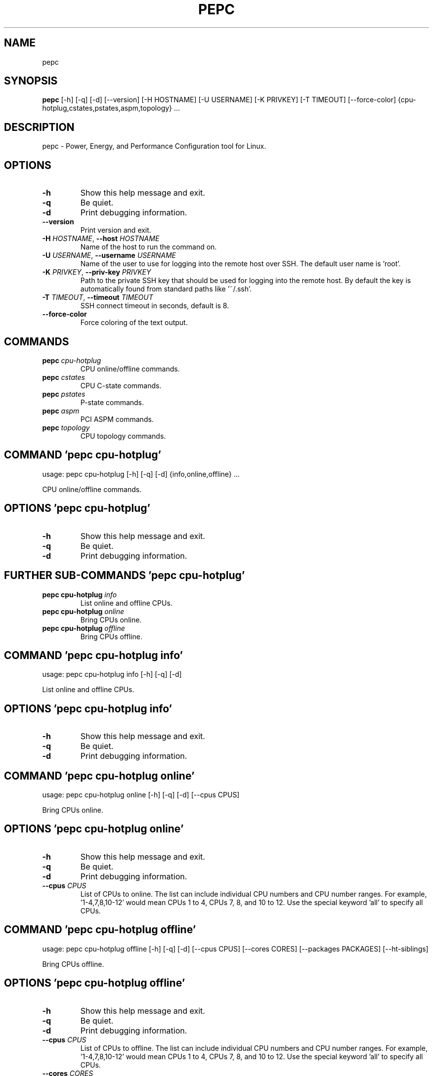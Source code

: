 .TH PEPC "1" "2022\-12\-16" "pepc" "Generated Python Manual"
.SH NAME
pepc
.SH SYNOPSIS
.B pepc
[-h] [-q] [-d] [--version] [-H HOSTNAME] [-U USERNAME] [-K PRIVKEY] [-T TIMEOUT] [--force-color] {cpu-hotplug,cstates,pstates,aspm,topology} ...
.SH DESCRIPTION
pepc \- Power, Energy, and Performance Configuration tool for Linux.

.SH OPTIONS
.TP
\fB\-h\fR
Show this help message and exit.

.TP
\fB\-q\fR
Be quiet.

.TP
\fB\-d\fR
Print debugging information.

.TP
\fB\-\-version\fR
Print version and exit.

.TP
\fB\-H\fR \fI\,HOSTNAME\/\fR, \fB\-\-host\fR \fI\,HOSTNAME\/\fR
Name of the host to run the command on.

.TP
\fB\-U\fR \fI\,USERNAME\/\fR, \fB\-\-username\fR \fI\,USERNAME\/\fR
Name of the user to use for logging into the remote host over SSH. The default user name is 'root'.

.TP
\fB\-K\fR \fI\,PRIVKEY\/\fR, \fB\-\-priv\-key\fR \fI\,PRIVKEY\/\fR
Path to the private SSH key that should be used for logging into the remote host. By default the key is automatically found from standard paths like '~/.ssh'.

.TP
\fB\-T\fR \fI\,TIMEOUT\/\fR, \fB\-\-timeout\fR \fI\,TIMEOUT\/\fR
SSH connect timeout in seconds, default is 8.

.TP
\fB\-\-force\-color\fR
Force coloring of the text output.

.SH
COMMANDS
.TP
\fBpepc\fR \fI\,cpu\-hotplug\/\fR
CPU online/offline commands.
.TP
\fBpepc\fR \fI\,cstates\/\fR
CPU C\-state commands.
.TP
\fBpepc\fR \fI\,pstates\/\fR
P\-state commands.
.TP
\fBpepc\fR \fI\,aspm\/\fR
PCI ASPM commands.
.TP
\fBpepc\fR \fI\,topology\/\fR
CPU topology commands.

.SH COMMAND \fI\,'pepc cpu\-hotplug'\/\fR
usage: pepc cpu\-hotplug [\-h] [\-q] [\-d] {info,online,offline} ...

CPU online/offline commands.

.SH OPTIONS \fI\,'pepc cpu\-hotplug'\/\fR
.TP
\fB\-h\fR
Show this help message and exit.

.TP
\fB\-q\fR
Be quiet.

.TP
\fB\-d\fR
Print debugging information.

.SH
FURTHER SUB-COMMANDS \fI\,'pepc cpu\-hotplug'\/\fR
.TP
\fBpepc cpu\-hotplug\fR \fI\,info\/\fR
List online and offline CPUs.
.TP
\fBpepc cpu\-hotplug\fR \fI\,online\/\fR
Bring CPUs online.
.TP
\fBpepc cpu\-hotplug\fR \fI\,offline\/\fR
Bring CPUs offline.

.SH COMMAND \fI\,'pepc cpu\-hotplug info'\/\fR
usage: pepc cpu\-hotplug info [\-h] [\-q] [\-d]

List online and offline CPUs.

.SH OPTIONS \fI\,'pepc cpu\-hotplug info'\/\fR
.TP
\fB\-h\fR
Show this help message and exit.

.TP
\fB\-q\fR
Be quiet.

.TP
\fB\-d\fR
Print debugging information.

.SH COMMAND \fI\,'pepc cpu\-hotplug online'\/\fR
usage: pepc cpu\-hotplug online [\-h] [\-q] [\-d] [\-\-cpus CPUS]

Bring CPUs online.

.SH OPTIONS \fI\,'pepc cpu\-hotplug online'\/\fR
.TP
\fB\-h\fR
Show this help message and exit.

.TP
\fB\-q\fR
Be quiet.

.TP
\fB\-d\fR
Print debugging information.

.TP
\fB\-\-cpus\fR \fI\,CPUS\/\fR
List of CPUs to online. The list can include individual CPU numbers and CPU number ranges. For example, '1\-4,7,8,10\-12' would mean CPUs 1 to 4, CPUs 7, 8, and 10 to 12. Use the special keyword 'all' to specify all CPUs.

.SH COMMAND \fI\,'pepc cpu\-hotplug offline'\/\fR
usage: pepc cpu\-hotplug offline [\-h] [\-q] [\-d] [\-\-cpus CPUS] [\-\-cores CORES] [\-\-packages PACKAGES] [\-\-ht\-siblings]

Bring CPUs offline.

.SH OPTIONS \fI\,'pepc cpu\-hotplug offline'\/\fR
.TP
\fB\-h\fR
Show this help message and exit.

.TP
\fB\-q\fR
Be quiet.

.TP
\fB\-d\fR
Print debugging information.

.TP
\fB\-\-cpus\fR \fI\,CPUS\/\fR
List of CPUs to offline. The list can include individual CPU numbers and CPU number ranges. For example, '1\-4,7,8,10\-12' would mean CPUs 1 to 4, CPUs 7, 8, and 10 to 12. Use the special keyword 'all' to specify all CPUs.

.TP
\fB\-\-cores\fR \fI\,CORES\/\fR
Same as '\-\-cpus', but specifies list of cores.

.TP
\fB\-\-packages\fR \fI\,PACKAGES\/\fR
Same as '\-\-cpus', but specifies list of packages.

.TP
\fB\-\-ht\-siblings\fR
Offline core siblings, making sure there is only one logical CPU per core is left online. The sibling CPUs will be searched for among the CPUs selected with '\-\-cpus', '\-\-cores', and '\-\-packages'. Therefore, specifying '\-\-cpus all \-\-ht\-
siblings' will effectively disable hyper\-threading on Intel CPUs.

.SH COMMAND \fI\,'pepc cstates'\/\fR
usage: pepc cstates [\-h] [\-q] [\-d] {info,config,save,restore} ...

Various commands related to CPU C\-states.

.SH OPTIONS \fI\,'pepc cstates'\/\fR
.TP
\fB\-h\fR
Show this help message and exit.

.TP
\fB\-q\fR
Be quiet.

.TP
\fB\-d\fR
Print debugging information.

.SH
FURTHER SUB-COMMANDS \fI\,'pepc cstates'\/\fR
.TP
\fBpepc cstates\fR \fI\,info\/\fR
Get CPU C\-states information.
.TP
\fBpepc cstates\fR \fI\,config\/\fR
Configure C\-states.
.TP
\fBpepc cstates\fR \fI\,save\/\fR
Save C\-states settings.
.TP
\fBpepc cstates\fR \fI\,restore\/\fR
Restore C\-states settings.

.SH COMMAND \fI\,'pepc cstates info'\/\fR
usage: pepc cstates info [\-h] [\-q] [\-d] [\-\-cpus CPUS] [\-\-cores CORES] [\-\-packages PACKAGES] [\-\-yaml] [\-\-cstates [CATATES]] [\-\-pkg\-cstate\-limit] [\-\-c1\-demotion] [\-\-c1\-undemotion] [\-\-c1e\-autopromote] [\-\-cstate\-prewake] [\-\-idle\-driver]
                         [\-\-governor]

Get information about C\-states on specified CPUs. By default, prints all information for all CPUs. Remember, this is information about the C\-states that Linux can request, they are not necessarily the same as the C\-states supported by the underlying hardware.

.SH OPTIONS \fI\,'pepc cstates info'\/\fR
.TP
\fB\-h\fR
Show this help message and exit.

.TP
\fB\-q\fR
Be quiet.

.TP
\fB\-d\fR
Print debugging information.

.TP
\fB\-\-cpus\fR \fI\,CPUS\/\fR
List of CPUs to get information about. The list can include individual CPU numbers and CPU number ranges. For example, '1\-4,7,8,10\-12' would mean CPUs 1 to 4, CPUs 7, 8, and 10 to 12. Use the special keyword 'all' to specify all CPUs.
If the CPUs/cores/packages were not specified, all CPUs will be used as the default value.

.TP
\fB\-\-cores\fR \fI\,CORES\/\fR
List of cores to get information about. The list can include individual core numbers and core number ranges. For example, '1\-4,7,8,10\-12' would mean cores 1 to 4, cores 7, 8, and 10 to 12. Use the special keyword 'all' to specify all
cores.

.TP
\fB\-\-packages\fR \fI\,PACKAGES\/\fR
List of packages to get information about. The list can include individual package numbers and package number ranges. For example, '1\-3' would mean packages 1 to 3, and '1,3' would mean packages 1 and 3. Use the special keyword 'all' to
specify all packages.

.TP
\fB\-\-yaml\fR
Print information in YAML format.

.TP
\fB\-\-cstates\fR \fI\,[CATATES]\/\fR
Comma\-separated list of C\-states to get information about (all C\-states by default). C\-states should be specified by name (e.g., 'C1'). Use 'all' to specify all the available Linux C\-states (this is the default). Note, there is a
difference between Linux C\-states (e.g., 'C6') and hardware C\-states (e.g., Core C6 or Package C6 on many Intel platforms). The former is what Linux can request, and on Intel hardware this is usually about various 'mwait' instruction
hints. The latter are platform\-specific hardware state, entered upon a Linux request..

.TP
\fB\-\-pkg\-cstate\-limit\fR
Get package C\-state limit. The deepest package C\-state the platform is allowed to enter. The package C\-state limit is configured via MSR {MSR_PKG_CST_CONFIG_CONTROL:#x} (MSR_PKG_CST_CONFIG_CONTROL). This model\-specific register can be
locked by the BIOS, in which case the package C\-state limit can only be read, but cannot be modified. This option has package scope.

.TP
\fB\-\-c1\-demotion\fR
Get current setting for c1 demotion. Allow/disallow the CPU to demote C6/C7 requests to C1. This option has core scope.

.TP
\fB\-\-c1\-undemotion\fR
Get current setting for c1 undemotion. Allow/disallow the CPU to un\-demote previously demoted requests back from C1 to C6/C7. This option has core scope.

.TP
\fB\-\-c1e\-autopromote\fR
Get current setting for c1E autopromote. When enabled, the CPU automatically converts all C1 requests to C1E requests. This CPU feature is controlled by MSR 0x1fc, bit 1. This option has package scope.

.TP
\fB\-\-cstate\-prewake\fR
Get current setting for c\-state prewake. When enabled, the CPU will start exiting the C6 idle state in advance, prior to the next local APIC timer event. This CPU feature is controlled by MSR 0x1fc, bit 30. This option has package
scope.

.TP
\fB\-\-idle\-driver\fR
Get idle driver. Idle driver is responsible for enumerating and requesting the C\-states available on the platform. This option has global scope.

.TP
\fB\-\-governor\fR
Get idle governor. Idle governor decides which C\-state to request on an idle CPU. This option has global scope.

.SH COMMAND \fI\,'pepc cstates config'\/\fR
usage: pepc cstates config [\-h] [\-q] [\-d] [\-\-cpus CPUS] [\-\-cores CORES] [\-\-packages PACKAGES] [\-\-enable [CSTATES]] [\-\-disable [CSTATES]] [\-\-pkg\-cstate\-limit [PKG_CSTATE_LIMIT]] [\-\-c1\-demotion [C1_DEMOTION]]
                           [\-\-c1\-undemotion [C1_UNDEMOTION]] [\-\-c1e\-autopromote [C1E_AUTOPROMOTE]] [\-\-cstate\-prewake [CSTATE_PREWAKE]] [\-\-governor [GOVERNOR]]

Configure C\-states on specified CPUs. All options can be used without a parameter, in which case the currently configured value(s) will be printed.

.SH OPTIONS \fI\,'pepc cstates config'\/\fR
.TP
\fB\-h\fR
Show this help message and exit.

.TP
\fB\-q\fR
Be quiet.

.TP
\fB\-d\fR
Print debugging information.

.TP
\fB\-\-cpus\fR \fI\,CPUS\/\fR
List of CPUs to configure. The list can include individual CPU numbers and CPU number ranges. For example, '1\-4,7,8,10\-12' would mean CPUs 1 to 4, CPUs 7, 8, and 10 to 12. Use the special keyword 'all' to specify all CPUs. If the
CPUs/cores/packages were not specified, all CPUs will be used as the default value.

.TP
\fB\-\-cores\fR \fI\,CORES\/\fR
List of cores to configure. The list can include individual core numbers and core number ranges. For example, '1\-4,7,8,10\-12' would mean cores 1 to 4, cores 7, 8, and 10 to 12. Use the special keyword 'all' to specify all cores.

.TP
\fB\-\-packages\fR \fI\,PACKAGES\/\fR
List of packages to configure. The list can include individual package numbers and package number ranges. For example, '1\-3' would mean packages 1 to 3, and '1,3' would mean packages 1 and 3. Use the special keyword 'all' to specify all
packages.

.TP
\fB\-\-enable\fR \fI\,[CSTATES]\/\fR
Comma\-separated list of C\-states to enable. C\-states should be specified by name (e.g., 'C1'). Use 'all' to specify all the available Linux C\-states (this is the default). Note, there is a difference between Linux C\-states (e.g., 'C6')
and hardware C\-states (e.g., Core C6 or Package C6 on many Intel platforms). The former is what Linux can request, and on Intel hardware this is usually about various 'mwait' instruction hints. The latter are platform\-specific hardware
state, entered upon a Linux request..

.TP
\fB\-\-disable\fR \fI\,[CSTATES]\/\fR
Similar to '\-\-enable', but specifies the list of C\-states to disable.

.TP
\fB\-\-pkg\-cstate\-limit\fR \fI\,[PKG_CSTATE_LIMIT]\/\fR
Set package C\-state limit. The deepest package C\-state the platform is allowed to enter. The package C\-state limit is configured via MSR {MSR_PKG_CST_CONFIG_CONTROL:#x} (MSR_PKG_CST_CONFIG_CONTROL). This model\-specific register can be
locked by the BIOS, in which case the package C\-state limit can only be read, but cannot be modified. This option has package scope.

.TP
\fB\-\-c1\-demotion\fR \fI\,[C1_DEMOTION]\/\fR
Enable or disable c1 demotion. Allow/disallow the CPU to demote C6/C7 requests to C1. Use "on" or "off". This option has core scope.

.TP
\fB\-\-c1\-undemotion\fR \fI\,[C1_UNDEMOTION]\/\fR
Enable or disable c1 undemotion. Allow/disallow the CPU to un\-demote previously demoted requests back from C1 to C6/C7. Use "on" or "off". This option has core scope.

.TP
\fB\-\-c1e\-autopromote\fR \fI\,[C1E_AUTOPROMOTE]\/\fR
Enable or disable c1E autopromote. When enabled, the CPU automatically converts all C1 requests to C1E requests. This CPU feature is controlled by MSR 0x1fc, bit 1. Use "on" or "off". This option has package scope.

.TP
\fB\-\-cstate\-prewake\fR \fI\,[CSTATE_PREWAKE]\/\fR
Enable or disable c\-state prewake. When enabled, the CPU will start exiting the C6 idle state in advance, prior to the next local APIC timer event. This CPU feature is controlled by MSR 0x1fc, bit 30. Use "on" or "off". This option has
package scope.

.TP
\fB\-\-governor\fR \fI\,[GOVERNOR]\/\fR
Set idle governor. Idle governor decides which C\-state to request on an idle CPU. This option has global scope.

.SH COMMAND \fI\,'pepc cstates save'\/\fR
usage: pepc cstates save [\-h] [\-q] [\-d] [\-\-cpus CPUS] [\-\-cores CORES] [\-\-packages PACKAGES] [\-o OUTFILE]

Save all the modifiable C\-state settings into a file. This file can later be used for restoring C\-state settings with the 'pepc cstates restore' command.

.SH OPTIONS \fI\,'pepc cstates save'\/\fR
.TP
\fB\-h\fR
Show this help message and exit.

.TP
\fB\-q\fR
Be quiet.

.TP
\fB\-d\fR
Print debugging information.

.TP
\fB\-\-cpus\fR \fI\,CPUS\/\fR
List of CPUs to save C\-state information about. The list can include individual CPU numbers and CPU number ranges. For example, '1\-4,7,8,10\-12' would mean CPUs 1 to 4, CPUs 7, 8, and 10 to 12. Use the special keyword 'all' to specify
all CPUs. If the CPUs/cores/packages were not specified, all CPUs will be used as the default value.

.TP
\fB\-\-cores\fR \fI\,CORES\/\fR
List of cores to save C\-state information about. The list can include individual core numbers and core number ranges. For example, '1\-4,7,8,10\-12' would mean cores 1 to 4, cores 7, 8, and 10 to 12. Use the special keyword 'all' to
specify all cores.

.TP
\fB\-\-packages\fR \fI\,PACKAGES\/\fR
List of packages to save C\-state information about. The list can include individual package numbers and package number ranges. For example, '1\-3' would mean packages 1 to 3, and '1,3' would mean packages 1 and 3. Use the special keyword
'all' to specify all packages.

.TP
\fB\-o\fR \fI\,OUTFILE\/\fR, \fB\-\-outfile\fR \fI\,OUTFILE\/\fR
Name of the file to save the settings to.

.SH COMMAND \fI\,'pepc cstates restore'\/\fR
usage: pepc cstates restore [\-h] [\-q] [\-d] [\-f INFILE]

Restore C\-state settings from a file previously created with the 'pepc cstates save' command.

.SH OPTIONS \fI\,'pepc cstates restore'\/\fR
.TP
\fB\-h\fR
Show this help message and exit.

.TP
\fB\-q\fR
Be quiet.

.TP
\fB\-d\fR
Print debugging information.

.TP
\fB\-f\fR \fI\,INFILE\/\fR, \fB\-\-from\fR \fI\,INFILE\/\fR
Name of the file restore the settings from (use "\-" to read from the standard output.

.SH COMMAND \fI\,'pepc pstates'\/\fR
usage: pepc pstates [\-h] [\-q] [\-d] {info,config,save,restore} ...

Various commands related to P\-states (CPU performance states).

.SH OPTIONS \fI\,'pepc pstates'\/\fR
.TP
\fB\-h\fR
Show this help message and exit.

.TP
\fB\-q\fR
Be quiet.

.TP
\fB\-d\fR
Print debugging information.

.SH
FURTHER SUB-COMMANDS \fI\,'pepc pstates'\/\fR
.TP
\fBpepc pstates\fR \fI\,info\/\fR
Get P\-states information.
.TP
\fBpepc pstates\fR \fI\,config\/\fR
Configure P\-states.
.TP
\fBpepc pstates\fR \fI\,save\/\fR
Save P\-states settings.
.TP
\fBpepc pstates\fR \fI\,restore\/\fR
Restore P\-states settings.

.SH COMMAND \fI\,'pepc pstates info'\/\fR
usage: pepc pstates info [\-h] [\-q] [\-d] [\-\-cpus CPUS] [\-\-cores CORES] [\-\-packages PACKAGES] [\-\-yaml] [\-\-min\-freq] [\-\-max\-freq] [\-\-min\-freq\-limit] [\-\-max\-freq\-limit] [\-\-base\-freq] [\-\-min\-freq\-hw] [\-\-max\-freq\-hw] [\-\-min\-oper\-freq]
                         [\-\-max\-eff\-freq] [\-\-turbo] [\-\-max\-turbo\-freq] [\-\-min\-uncore\-freq] [\-\-max\-uncore\-freq] [\-\-min\-uncore\-freq\-limit] [\-\-max\-uncore\-freq\-limit] [\-\-hwp] [\-\-epp] [\-\-epp\-hw] [\-\-epb] [\-\-epb\-hw] [\-\-driver]
                         [\-\-intel\-pstate\-mode] [\-\-governor]

Get P\-states information for specified CPUs. By default, prints all information for all CPUs.

.SH OPTIONS \fI\,'pepc pstates info'\/\fR
.TP
\fB\-h\fR
Show this help message and exit.

.TP
\fB\-q\fR
Be quiet.

.TP
\fB\-d\fR
Print debugging information.

.TP
\fB\-\-cpus\fR \fI\,CPUS\/\fR
List of CPUs to get information about. The list can include individual CPU numbers and CPU number ranges. For example, '1\-4,7,8,10\-12' would mean CPUs 1 to 4, CPUs 7, 8, and 10 to 12. Use the special keyword 'all' to specify all CPUs.
If the CPUs/cores/packages were not specified, all CPUs will be used as the default value.

.TP
\fB\-\-cores\fR \fI\,CORES\/\fR
List of cores to get information about. The list can include individual core numbers and core number ranges. For example, '1\-4,7,8,10\-12' would mean cores 1 to 4, cores 7, 8, and 10 to 12. Use the special keyword 'all' to specify all
cores.

.TP
\fB\-\-packages\fR \fI\,PACKAGES\/\fR
List of packages to get information about. The list can include individual package numbers and package number ranges. For example, '1\-3' would mean packages 1 to 3, and '1,3' would mean packages 1 and 3. Use the special keyword 'all' to
specify all packages.

.TP
\fB\-\-yaml\fR
Print information in YAML format.

.TP
\fB\-\-min\-freq\fR
Get min. CPU frequency. Minimum CPU frequency is the lowest frequency the operating system configured the CPU to run at (via sysfs knobs). The default unit is "Hz", but "kHz", "MHz", and "GHz" can also be used (for example "900MHz").
The following special values are supported: "min" \- minimum CPU frequency supported by the OS (via Linux sysfs files), "hfm", "base", "P1" \- base CPU frequency, "max" \- maximum CPU frequency supported by the OS (via Linux sysfs), "eff",
"lfm", "Pn" \- maximum CPU efficiency frequency. This option has CPU scope.

.TP
\fB\-\-max\-freq\fR
Get max. CPU frequency. Maximum CPU frequency is the highest frequency the operating system configured the CPU to run at (via sysfs knobs). The default unit is "Hz", but "kHz", "MHz", and "GHz" can also be used (for example "900MHz").
The following special values are supported: "min" \- minimum CPU frequency supported by the OS (via Linux sysfs files), "hfm", "base", "P1" \- base CPU frequency, "max" \- maximum CPU frequency supported by the OS (via Linux sysfs), "eff",
"lfm", "Pn" \- maximum CPU efficiency frequency. This option has CPU scope.

.TP
\fB\-\-min\-freq\-limit\fR
Get min. supported CPU frequency. Minimum supported CPU frequency is the lowest frequency supported by the operating system (reported via sysfs knobs). This option has CPU scope.

.TP
\fB\-\-max\-freq\-limit\fR
Get max. supported CPU frequency. Maximum supported CPU frequency is the maximum CPU frequency supported by the operating system (reported via sysfs knobs). This option has CPU scope.

.TP
\fB\-\-base\-freq\fR
Get base CPU frequency. Base CPU frequency is the highest sustainable CPU frequency. This frequency is also referred to as "guaranteed frequency", HFM (High Frequency Mode), or P1. The base frequency is acquired from a sysfs file of
from an MSR register, if the sysfs file does not exist. This option has CPU scope.

.TP
\fB\-\-min\-freq\-hw\fR
Get min. CPU frequency (OS bypass). Minimum frequency the CPU is configured by the OS to run at. This value is read directly from the MSR(s), bypassing the OS. This option has CPU scope.

.TP
\fB\-\-max\-freq\-hw\fR
Get max. CPU frequency (OS bypass). Maximum frequency the CPU is configured by the OS to run at. This value is read directly from the MSR(s), bypassing the OS. This option has CPU scope.

.TP
\fB\-\-min\-oper\-freq\fR
Get min. CPU operating frequency. Minimum operating frequency is the lowest possible frequency the CPU can operate at. Depending on the CPU model, this frequency may or may not be directly available to the operating system, but the
platform may use it in certain situations (e.g., in some C\-states). This frequency is also referred to as Pm. Min. operating frequency is acquired from an MSR register, bypassing the OS. This option has CPU scope.

.TP
\fB\-\-max\-eff\-freq\fR
Get max. CPU efficiency frequency. Maximum efficiency frequency is the most energy efficient CPU frequency. This frequency is also referred to as LFM (Low Frequency Mode) or Pn. Max. efficiency frequency is acquired from an MSR
register, bypassing the OS. This option has CPU scope.

.TP
\fB\-\-turbo\fR
Get current setting for turbo. When turbo is enabled, the CPUs can automatically run at a frequency greater than base frequency. Turbo on/off status is acquired and modified via sysfs knobs. This option has global scope.

.TP
\fB\-\-max\-turbo\-freq\fR
Get max. CPU turbo frequency. Maximum 1\-core turbo frequency is the highest frequency a single CPU can operate at. This frequency is also referred to as max. 1\-core turbo and P01. It is acquired from an MSR register, bypassing the OS.
This option has CPU scope.

.TP
\fB\-\-min\-uncore\-freq\fR
Get min. uncore frequency. Minimum uncore frequency is the lowest frequency the operating system configured the uncore to run at. The default unit is "Hz", but "kHz", "MHz", and "GHz" can also be used (for example "900MHz"). The
following special values are supported: "min" \- minimum uncore frequency supported by the OS (via Linux sysfs files), "max" \- maximum uncore frequency supported by the OS (via Linux sysfs). This option has die scope.

.TP
\fB\-\-max\-uncore\-freq\fR
Get max. uncore frequency. Maximum uncore frequency is the highest frequency the operating system configured the uncore to run at. The default unit is "Hz", but "kHz", "MHz", and "GHz" can also be used (for example "900MHz"). The
following special values are supported: "min" \- minimum uncore frequency supported by the OS (via Linux sysfs files), "max" \- maximum uncore frequency supported by the OS (via Linux sysfs). This option has die scope.

.TP
\fB\-\-min\-uncore\-freq\-limit\fR
Get min. supported uncore frequency. Minimum supported uncore frequency is the lowest uncore frequency supported by the operating system. This option has die scope.

.TP
\fB\-\-max\-uncore\-freq\-limit\fR
Get max. supported uncore frequency. Maximum supported uncore frequency is the highest uncore frequency supported by the operating system. This option has die scope.

.TP
\fB\-\-hwp\fR
Get current setting for hardware power management. When hardware power management is enabled, CPUs can automatically scale their frequency without active OS involvement. This option has global scope.

.TP
\fB\-\-epp\fR
Get EPP (via sysfs). Energy Performance Preference is a hint to the CPU on energy efficiency vs performance. EPP value is a number in range of 0\-255 (maximum energy efficiency to maximum performance), or a policy name. The value is read
from or written to the 'energy_performance_preference' Linux sysfs file. This option has CPU scope.

.TP
\fB\-\-epp\-hw\fR
Get EPP (via MSR 0x774). Energy Performance Preference is a hint to the CPU on energy efficiency vs performance. EPP value is a number in range of 0\-255 (maximum energy efficiency to maximum performance). When package control is enabled
the value is read from MSR 0x772, but when written package control is disabled and value is written to MSR 0x774, both require the 'msr' Linux kernel driver. This option has CPU scope.

.TP
\fB\-\-epb\fR
Get EPB (via sysfs). Energy Performance Bias is a hint to the CPU on energy efficiency vs performance. EBP value is a number in range of 0\-15 (maximum performance to maximum energy efficiency), or a policy name. The value is read from
or written to the 'energy_perf_bias' Linux sysfs file. This option has CPU scope.

.TP
\fB\-\-epb\-hw\fR
Get EPB (via MSR 0x1b0). Energy Performance Bias is a hint to the CPU on energy efficiency vs performance. EBP value is a number in range of 0\-15 (maximum performance to maximum energy efficiency). The value is read from or written to
MSR 0x1b0, which requires the 'msr' Linux kernel driver. This option has CPU scope.

.TP
\fB\-\-driver\fR
Get CPU frequency driver. CPU frequency driver enumerates and requests the P\-states available on the platform. This option has global scope.

.TP
\fB\-\-intel\-pstate\-mode\fR
Get operation mode of 'intel_pstate' driver. The 'intel_pstate' driver has 3 operation modes: 'active', 'passive' and 'off'. The main difference between the active and passive mode is in what frequency governors are used \- the generic
Linux governors (passive mode) or the custom, built\-in 'intel_pstate' driver governors (active mode). This option has global scope.

.TP
\fB\-\-governor\fR
Get CPU frequency governor. CPU frequency governor decides which P\-state to select on a CPU depending on CPU business and other factors. This option has CPU scope.

.SH COMMAND \fI\,'pepc pstates config'\/\fR
usage: pepc pstates config [\-h] [\-q] [\-d] [\-\-cpus CPUS] [\-\-cores CORES] [\-\-packages PACKAGES] [\-\-min\-freq [MIN_FREQ]] [\-\-max\-freq [MAX_FREQ]] [\-\-min\-freq\-hw [MIN_FREQ_HW]] [\-\-max\-freq\-hw [MAX_FREQ_HW]] [\-\-turbo [TURBO]]
                           [\-\-min\-uncore\-freq [MIN_UNCORE_FREQ]] [\-\-max\-uncore\-freq [MAX_UNCORE_FREQ]] [\-\-epp [EPP]] [\-\-epp\-hw [EPP_HW]] [\-\-epb [EPB]] [\-\-epb\-hw [EPB_HW]] [\-\-intel\-pstate\-mode [INTEL_PSTATE_MODE]] [\-\-governor [GOVERNOR]]

Configure P\-states on specified CPUs. All options can be used without a parameter, in which case the currently configured value(s) will be printed.

.SH OPTIONS \fI\,'pepc pstates config'\/\fR
.TP
\fB\-h\fR
Show this help message and exit.

.TP
\fB\-q\fR
Be quiet.

.TP
\fB\-d\fR
Print debugging information.

.TP
\fB\-\-cpus\fR \fI\,CPUS\/\fR
List of CPUs to configure P\-States on. The list can include individual CPU numbers and CPU number ranges. For example, '1\-4,7,8,10\-12' would mean CPUs 1 to 4, CPUs 7, 8, and 10 to 12. Use the special keyword 'all' to specify all CPUs.
If the CPUs/cores/packages were not specified, all CPUs will be used as the default value.

.TP
\fB\-\-cores\fR \fI\,CORES\/\fR
List of cores to configure P\-States on. The list can include individual core numbers and core number ranges. For example, '1\-4,7,8,10\-12' would mean cores 1 to 4, cores 7, 8, and 10 to 12. Use the special keyword 'all' to specify all
cores.

.TP
\fB\-\-packages\fR \fI\,PACKAGES\/\fR
List of packages to configure P\-States on. The list can include individual package numbers and package number ranges. For example, '1\-3' would mean packages 1 to 3, and '1,3' would mean packages 1 and 3. Use the special keyword 'all' to
specify all packages.

.TP
\fB\-\-min\-freq\fR \fI\,[MIN_FREQ]\/\fR
Set min. CPU frequency. Minimum CPU frequency is the lowest frequency the operating system configured the CPU to run at (via sysfs knobs). The default unit is "Hz", but "kHz", "MHz", and "GHz" can also be used (for example "900MHz").
The following special values are supported: "min" \- minimum CPU frequency supported by the OS (via Linux sysfs files), "hfm", "base", "P1" \- base CPU frequency, "max" \- maximum CPU frequency supported by the OS (via Linux sysfs), "eff",
"lfm", "Pn" \- maximum CPU efficiency frequency. This option has CPU scope.

.TP
\fB\-\-max\-freq\fR \fI\,[MAX_FREQ]\/\fR
Set max. CPU frequency. Maximum CPU frequency is the highest frequency the operating system configured the CPU to run at (via sysfs knobs). The default unit is "Hz", but "kHz", "MHz", and "GHz" can also be used (for example "900MHz").
The following special values are supported: "min" \- minimum CPU frequency supported by the OS (via Linux sysfs files), "hfm", "base", "P1" \- base CPU frequency, "max" \- maximum CPU frequency supported by the OS (via Linux sysfs), "eff",
"lfm", "Pn" \- maximum CPU efficiency frequency. This option has CPU scope.

.TP
\fB\-\-min\-freq\-hw\fR \fI\,[MIN_FREQ_HW]\/\fR
Set min. CPU frequency (OS bypass). Minimum frequency the CPU is configured by the OS to run at. This value is read directly from the MSR(s), bypassing the OS. This option has CPU scope.

.TP
\fB\-\-max\-freq\-hw\fR \fI\,[MAX_FREQ_HW]\/\fR
Set max. CPU frequency (OS bypass). Maximum frequency the CPU is configured by the OS to run at. This value is read directly from the MSR(s), bypassing the OS. This option has CPU scope.

.TP
\fB\-\-turbo\fR \fI\,[TURBO]\/\fR
Enable or disable turbo. When turbo is enabled, the CPUs can automatically run at a frequency greater than base frequency. Turbo on/off status is acquired and modified via sysfs knobs. Use "on" or "off". This option has global scope.

.TP
\fB\-\-min\-uncore\-freq\fR \fI\,[MIN_UNCORE_FREQ]\/\fR
Set min. uncore frequency. Minimum uncore frequency is the lowest frequency the operating system configured the uncore to run at. The default unit is "Hz", but "kHz", "MHz", and "GHz" can also be used (for example "900MHz"). The
following special values are supported: "min" \- minimum uncore frequency supported by the OS (via Linux sysfs files), "max" \- maximum uncore frequency supported by the OS (via Linux sysfs). This option has die scope.

.TP
\fB\-\-max\-uncore\-freq\fR \fI\,[MAX_UNCORE_FREQ]\/\fR
Set max. uncore frequency. Maximum uncore frequency is the highest frequency the operating system configured the uncore to run at. The default unit is "Hz", but "kHz", "MHz", and "GHz" can also be used (for example "900MHz"). The
following special values are supported: "min" \- minimum uncore frequency supported by the OS (via Linux sysfs files), "max" \- maximum uncore frequency supported by the OS (via Linux sysfs). This option has die scope.

.TP
\fB\-\-epp\fR \fI\,[EPP]\/\fR
Set EPP (via sysfs). Energy Performance Preference is a hint to the CPU on energy efficiency vs performance. EPP value is a number in range of 0\-255 (maximum energy efficiency to maximum performance), or a policy name. The value is read
from or written to the 'energy_performance_preference' Linux sysfs file. This option has CPU scope.

.TP
\fB\-\-epp\-hw\fR \fI\,[EPP_HW]\/\fR
Set EPP (via MSR 0x774). Energy Performance Preference is a hint to the CPU on energy efficiency vs performance. EPP value is a number in range of 0\-255 (maximum energy efficiency to maximum performance). When package control is enabled
the value is read from MSR 0x772, but when written package control is disabled and value is written to MSR 0x774, both require the 'msr' Linux kernel driver. This option has CPU scope.

.TP
\fB\-\-epb\fR \fI\,[EPB]\/\fR
Set EPB (via sysfs). Energy Performance Bias is a hint to the CPU on energy efficiency vs performance. EBP value is a number in range of 0\-15 (maximum performance to maximum energy efficiency), or a policy name. The value is read from
or written to the 'energy_perf_bias' Linux sysfs file. This option has CPU scope.

.TP
\fB\-\-epb\-hw\fR \fI\,[EPB_HW]\/\fR
Set EPB (via MSR 0x1b0). Energy Performance Bias is a hint to the CPU on energy efficiency vs performance. EBP value is a number in range of 0\-15 (maximum performance to maximum energy efficiency). The value is read from or written to
MSR 0x1b0, which requires the 'msr' Linux kernel driver. This option has CPU scope.

.TP
\fB\-\-intel\-pstate\-mode\fR \fI\,[INTEL_PSTATE_MODE]\/\fR
Set operation mode of 'intel_pstate' driver. The 'intel_pstate' driver has 3 operation modes: 'active', 'passive' and 'off'. The main difference between the active and passive mode is in what frequency governors are used \- the generic
Linux governors (passive mode) or the custom, built\-in 'intel_pstate' driver governors (active mode). This option has global scope.

.TP
\fB\-\-governor\fR \fI\,[GOVERNOR]\/\fR
Set CPU frequency governor. CPU frequency governor decides which P\-state to select on a CPU depending on CPU business and other factors. This option has CPU scope.

.SH COMMAND \fI\,'pepc pstates save'\/\fR
usage: pepc pstates save [\-h] [\-q] [\-d] [\-\-cpus CPUS] [\-\-cores CORES] [\-\-packages PACKAGES] [\-o OUTFILE]

Save all the modifiable P\-state settings into a file. This file can later be used for restoring P\-state settings with the 'pepc pstates restore' command.

.SH OPTIONS \fI\,'pepc pstates save'\/\fR
.TP
\fB\-h\fR
Show this help message and exit.

.TP
\fB\-q\fR
Be quiet.

.TP
\fB\-d\fR
Print debugging information.

.TP
\fB\-\-cpus\fR \fI\,CPUS\/\fR
List of CPUs to save P\-state information about. The list can include individual CPU numbers and CPU number ranges. For example, '1\-4,7,8,10\-12' would mean CPUs 1 to 4, CPUs 7, 8, and 10 to 12. Use the special keyword 'all' to specify
all CPUs. If the CPUs/cores/packages were not specified, all CPUs will be used as the default value.

.TP
\fB\-\-cores\fR \fI\,CORES\/\fR
List of cores to save P\-state information about. The list can include individual core numbers and core number ranges. For example, '1\-4,7,8,10\-12' would mean cores 1 to 4, cores 7, 8, and 10 to 12. Use the special keyword 'all' to
specify all cores.

.TP
\fB\-\-packages\fR \fI\,PACKAGES\/\fR
List of packages to save P\-state information about. The list can include individual package numbers and package number ranges. For example, '1\-3' would mean packages 1 to 3, and '1,3' would mean packages 1 and 3. Use the special keyword
'all' to specify all packages.

.TP
\fB\-o\fR \fI\,OUTFILE\/\fR, \fB\-\-outfile\fR \fI\,OUTFILE\/\fR
Name of the file to save the settings to (printed to standard output by default).

.SH COMMAND \fI\,'pepc pstates restore'\/\fR
usage: pepc pstates restore [\-h] [\-q] [\-d] [\-f INFILE]

Restore P\-state settings from a file previously created with the 'pepc pstates save' command.

.SH OPTIONS \fI\,'pepc pstates restore'\/\fR
.TP
\fB\-h\fR
Show this help message and exit.

.TP
\fB\-q\fR
Be quiet.

.TP
\fB\-d\fR
Print debugging information.

.TP
\fB\-f\fR \fI\,INFILE\/\fR, \fB\-\-from\fR \fI\,INFILE\/\fR
Name of the file restore the settings from (use "\-" to read from the standard output.

.SH COMMAND \fI\,'pepc aspm'\/\fR
usage: pepc aspm [\-h] [\-q] [\-d] {info,config} ...

Manage Active State Power Management configuration.

.SH OPTIONS \fI\,'pepc aspm'\/\fR
.TP
\fB\-h\fR
Show this help message and exit.

.TP
\fB\-q\fR
Be quiet.

.TP
\fB\-d\fR
Print debugging information.

.SH
FURTHER SUB-COMMANDS \fI\,'pepc aspm'\/\fR
.TP
\fBpepc aspm\fR \fI\,info\/\fR
Get PCI ASPM information.
.TP
\fBpepc aspm\fR \fI\,config\/\fR
Change PCI ASPM configuration.

.SH COMMAND \fI\,'pepc aspm info'\/\fR
usage: pepc aspm info [\-h] [\-q] [\-d]

Get information about current PCI ASPM configuration.

.SH OPTIONS \fI\,'pepc aspm info'\/\fR
.TP
\fB\-h\fR
Show this help message and exit.

.TP
\fB\-q\fR
Be quiet.

.TP
\fB\-d\fR
Print debugging information.

.SH COMMAND \fI\,'pepc aspm config'\/\fR
usage: pepc aspm config [\-h] [\-q] [\-d] [\-\-policy [POLICY]]

Change PCI ASPM configuration.

.SH OPTIONS \fI\,'pepc aspm config'\/\fR
.TP
\fB\-h\fR
Show this help message and exit.

.TP
\fB\-q\fR
Be quiet.

.TP
\fB\-d\fR
Print debugging information.

.TP
\fB\-\-policy\fR \fI\,[POLICY]\/\fR
the PCI ASPM policy to set, use "default" to set the Linux default policy.

.SH COMMAND \fI\,'pepc topology'\/\fR
usage: pepc topology [\-h] [\-q] [\-d] {info} ...

Various commands related to CPU topology.

.SH OPTIONS \fI\,'pepc topology'\/\fR
.TP
\fB\-h\fR
Show this help message and exit.

.TP
\fB\-q\fR
Be quiet.

.TP
\fB\-d\fR
Print debugging information.

.SH
FURTHER SUB-COMMANDS \fI\,'pepc topology'\/\fR
.TP
\fBpepc topology\fR \fI\,info\/\fR
Print CPU topology.

.SH COMMAND \fI\,'pepc topology info'\/\fR
usage: pepc topology info [\-h] [\-q] [\-d] [\-\-order ORDER] [\-\-cpus CPUS] [\-\-cores CORES] [\-\-packages PACKAGES] [\-\-online\-only] [\-\-columns COLUMNS]

Print CPU topology information. Note, the topology information for some offline CPUs may be unavailable, in these cases the number will be substituted with "?".

.SH OPTIONS \fI\,'pepc topology info'\/\fR
.TP
\fB\-h\fR
Show this help message and exit.

.TP
\fB\-q\fR
Be quiet.

.TP
\fB\-d\fR
Print debugging information.

.TP
\fB\-\-order\fR \fI\,ORDER\/\fR
By default, the topology table is printed in CPU number order. Use this option to print it in a different order (e.g., core or package number order). Here are the supported order names: cpu, core, module, die, node, package.

.TP
\fB\-\-cpus\fR \fI\,CPUS\/\fR
List of CPUs to print topology information for. The list can include individual CPU numbers and CPU number ranges. For example, '1\-4,7,8,10\-12' would mean CPUs 1 to 4, CPUs 7, 8, and 10 to 12. Use the special keyword 'all' to specify
all CPUs. If the CPUs/cores/packages were not specified, all CPUs will be used as the default value.

.TP
\fB\-\-cores\fR \fI\,CORES\/\fR
List of cores to print topology information for. The list can include individual core numbers and core number ranges. For example, '1\-4,7,8,10\-12' would mean cores 1 to 4, cores 7, 8, and 10 to 12. Use the special keyword 'all' to
specify all cores.

.TP
\fB\-\-packages\fR \fI\,PACKAGES\/\fR
List of packages to print topology information for. The list can include individual package numbers and package number ranges. For example, '1\-3' would mean packages 1 to 3, and '1,3' would mean packages 1 and 3. Use the special keyword
'all' to specify all packages.

.TP
\fB\-\-online\-only\fR
Include only online CPUs. By default offline and online CPUs are included.

.TP
\fB\-\-columns\fR \fI\,COLUMNS\/\fR
By default, the topology columns are CPU, core, module, die, node, package. Use this option to select topology columns names and order (e.g.,'\-\-columns Package,Core,CPU').

.SH AUTHORS
.nf
Artem Bityutskiy
.fi
.nf
dedekind1@gmail.com
.fi

.SH DISTRIBUTION
The latest version of pepc may be downloaded from
.UR https://github.com/intel/pepc
.UE
